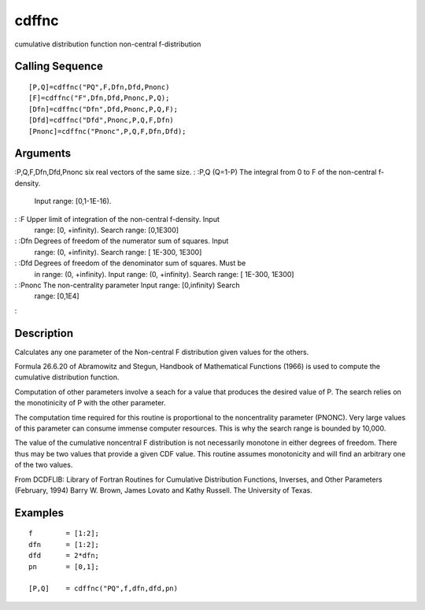 


cdffnc
======

cumulative distribution function non-central f-distribution



Calling Sequence
~~~~~~~~~~~~~~~~


::

    [P,Q]=cdffnc("PQ",F,Dfn,Dfd,Pnonc)
    [F]=cdffnc("F",Dfn,Dfd,Pnonc,P,Q);
    [Dfn]=cdffnc("Dfn",Dfd,Pnonc,P,Q,F);
    [Dfd]=cdffnc("Dfd",Pnonc,P,Q,F,Dfn)
    [Pnonc]=cdffnc("Pnonc",P,Q,F,Dfn,Dfd);




Arguments
~~~~~~~~~

:P,Q,F,Dfn,Dfd,Pnonc six real vectors of the same size.
: :P,Q (Q=1-P) The integral from 0 to F of the non-central f-density.
  Input range: [0,1-1E-16).
: :F Upper limit of integration of the non-central f-density. Input
  range: [0, +infinity). Search range: [0,1E300]
: :Dfn Degrees of freedom of the numerator sum of squares. Input
  range: (0, +infinity). Search range: [ 1E-300, 1E300]
: :Dfd Degrees of freedom of the denominator sum of squares. Must be
  in range: (0, +infinity). Input range: (0, +infinity). Search range: [
  1E-300, 1E300]
: :Pnonc The non-centrality parameter Input range: [0,infinity) Search
  range: [0,1E4]
:



Description
~~~~~~~~~~~

Calculates any one parameter of the Non-central F distribution given
values for the others.

Formula 26.6.20 of Abramowitz and Stegun, Handbook of Mathematical
Functions (1966) is used to compute the cumulative distribution
function.

Computation of other parameters involve a seach for a value that
produces the desired value of P. The search relies on the monotinicity
of P with the other parameter.

The computation time required for this routine is proportional to the
noncentrality parameter (PNONC). Very large values of this parameter
can consume immense computer resources. This is why the search range
is bounded by 10,000.

The value of the cumulative noncentral F distribution is not
necessarily monotone in either degrees of freedom. There thus may be
two values that provide a given CDF value. This routine assumes
monotonicity and will find an arbitrary one of the two values.

From DCDFLIB: Library of Fortran Routines for Cumulative Distribution
Functions, Inverses, and Other Parameters (February, 1994) Barry W.
Brown, James Lovato and Kathy Russell. The University of Texas.



Examples
~~~~~~~~


::

    f        = [1:2];
    dfn      = [1:2];
    dfd      = 2*dfn;
    pn       = [0,1];
    
    [P,Q]    = cdffnc("PQ",f,dfn,dfd,pn)




